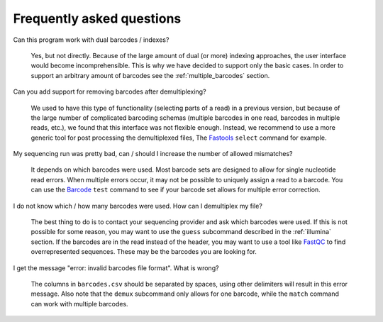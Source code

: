 Frequently asked questions
==========================

Can this program work with dual barcodes / indexes?

    Yes, but not directly. Because of the large amount of dual (or more)
    indexing approaches, the user interface would become incomprehensible. This
    is why we have decided to support only the basic cases. In order to support
    an arbitrary amount of barcodes see the :ref:`multiple_barcodes` section.


Can you add support for removing barcodes after demultiplexing?

    We used to have this type of functionality (selecting parts of a read) in a
    previous version, but because of the large number of complicated barcoding
    schemas (multiple barcodes in one read, barcodes in multiple reads, etc.),
    we found that this interface was not flexible enough. Instead, we recommend
    to use a more generic tool for post processing the demultiplexed files, The
    Fastools_ ``select`` command for example.


My sequencing run was pretty bad, can / should I increase the number of allowed
mismatches?

    It depends on which barcodes were used. Most barcode sets are designed to
    allow for single nucleotide read errors. When multiple errors occur, it may
    not be possible to uniquely assign a read to a barcode. You can use the
    Barcode_ ``test`` command to see if your barcode set allows for multiple
    error correction.


I do not know which / how many barcodes were used. How can I demultiplex my
file?

    The best thing to do is to contact your sequencing provider and ask which
    barcodes were used. If this is not possible for some reason, you may want
    to use the ``guess`` subcommand described in the :ref:`illumina` section.
    If the barcodes are in the read instead of the header, you may want to use
    a tool like FastQC_ to find overrepresented sequences. These may be the
    barcodes you are looking for.

I get the message "error: invalid barcodes file format". What is wrong?

    The columns in ``barcodes.csv`` should be separated by spaces, using other
    delimiters will result in this error message. Also note that the ``demux``
    subcommand only allows for one barcode, while the ``match`` command can
    work with multiple barcodes.


.. _FastQC: https://www.bioinformatics.babraham.ac.uk/projects/fastqc/
.. _Fastools: https://fastools.readthedocs.io/
.. _Barcode: https://barcode.readthedocs.io/
